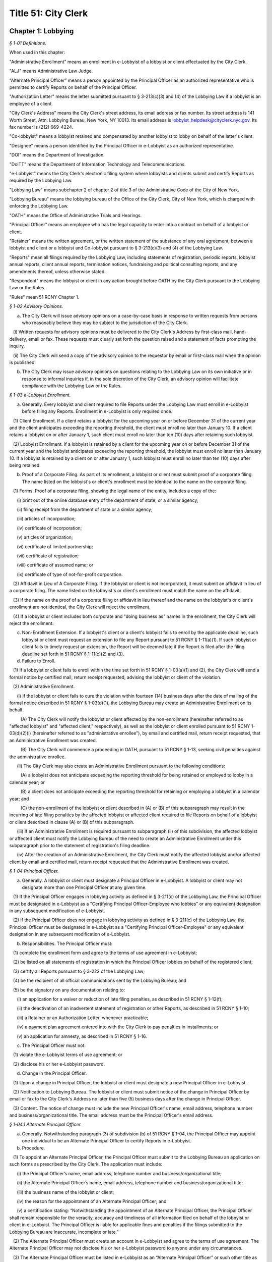 Title 51: City Clerk
======================================================================================================

Chapter 1: Lobbying
--------------------------------------------------------------------------------------------------------------------------------------------------------------------------------------------------------



*§ 1-01 Definitions.*


When used in this chapter:

"Administrative Enrollment" means an enrollment in e-Lobbyist of a lobbyist or client effectuated by the City Clerk.

"ALJ" means Administrative Law Judge.

“Alternate Principal Officer” means a person appointed by the Principal Officer as an authorized representative who is permitted to certify Reports on behalf of the Principal Officer.

"Authorization Letter" means the letter submitted pursuant to § 3-213(c)(3) and (4) of the Lobbying Law if a lobbyist is an employee of a client.

"City Clerk's Address" means the City Clerk's street address, its email address or fax number. Its street address is 141 Worth Street, Attn: Lobbying Bureau, New York, NY 10013. Its email address is lobbyist_helpdesk@cityclerk.nyc.gov. Its fax number is (212) 669-4224.

"Co-lobbyist" means a lobbyist retained and compensated by another lobbyist to lobby on behalf of the latter's client.

"Designee" means a person identified by the Principal Officer in e-Lobbyist as an authorized representative.

"DOI" means the Department of Investigation.

"DoITT" means the Department of Information Technology and Telecommunications.

"e-Lobbyist" means the City Clerk's electronic filing system where lobbyists and clients submit and certify Reports as required by the Lobbying Law.

"Lobbying Law" means subchapter 2 of chapter 2 of title 3 of the Administrative Code of the City of New York.

"Lobbying Bureau" means the lobbying bureau of the Office of the City Clerk, City of New York, which is charged with enforcing the Lobbying Law.

"OATH" means the Office of Administrative Trials and Hearings.

"Principal Officer" means an employee who has the legal capacity to enter into a contract on behalf of a lobbyist or client.

"Retainer" means the written agreement, or the written statement of the substance of any oral agreement, between a lobbyist and client or a lobbyist and Co-lobbyist pursuant to § 3-213(c)(3) and (4) of the Lobbying Law.

"Reports" mean all filings required by the Lobbying Law, including statements of registration, periodic reports, lobbyist annual reports, client annual reports, termination notices, fundraising and political consulting reports, and any amendments thereof, unless otherwise stated.

"Respondent" means the lobbyist or client in any action brought before OATH by the City Clerk pursuant to the Lobbying Law or the Rules.

"Rules" mean 51 RCNY Chapter 1.








*§ 1-02 Advisory Opinions.*


(a) The City Clerk will issue advisory opinions on a case-by-case basis in response to written requests from persons who reasonably believe they may be subject to the jurisdiction of the City Clerk.

   (i) Written requests for advisory opinions must be delivered to the City Clerk's Address by first-class mail, hand-delivery, email or fax. These requests must clearly set forth the question raised and a statement of facts prompting the inquiry.

   (ii) The City Clerk will send a copy of the advisory opinion to the requestor by email or first-class mail when the opinion is published.

(b) The City Clerk may issue advisory opinions on questions relating to the Lobbying Law on its own initiative or in response to informal inquiries if, in the sole discretion of the City Clerk, an advisory opinion will facilitate compliance with the Lobbying Law or the Rules.








*§ 1-03 e-Lobbyist Enrollment.*


(a) Generally. Every lobbyist and client required to file Reports under the Lobbying Law must enroll in e-Lobbyist before filing any Reports. Enrollment in e-Lobbyist is only required once.

   (1) Client Enrollment. If a client retains a lobbyist for the upcoming year on or before December 31 of the current year and the client anticipates exceeding the reporting threshold, the client must enroll no later than January 10. If a client retains a lobbyist on or after January 1, such client must enroll no later than ten (10) days after retaining such lobbyist.

   (2) Lobbyist Enrollment. If a lobbyist is retained by a client for the upcoming year on or before December 31 of the current year and the lobbyist anticipates exceeding the reporting threshold, the lobbyist must enroll no later than January 10. If a lobbyist is retained by a client on or after January 1, such lobbyist must enroll no later than ten (10) days after being retained.

(b) Proof of a Corporate Filing. As part of its enrollment, a lobbyist or client must submit proof of a corporate filing. The name listed on the lobbyist's or client's enrollment must be identical to the name on the corporate filing.

   (1) Forms. Proof of a corporate filing, showing the legal name of the entity, includes a copy of the:

      (i) print out of the online database entry of the department of state, or a similar agency;

      (ii) filing receipt from the department of state or a similar agency;

      (iii) articles of incorporation;

      (iv) certificate of incorporation;

      (v) articles of organization;

      (vi) certificate of limited partnership;

      (vii) certificate of registration;

      (viii) certificate of assumed name; or

      (ix) certificate of type of not-for-profit corporation.

   (2) Affidavit in Lieu of A Corporate Filing. If the lobbyist or client is not incorporated, it must submit an affidavit in lieu of a corporate filing. The name listed on the lobbyist's or client's enrollment must match the name on the affidavit.

   (3) If the name on the proof of a corporate filing or affidavit in lieu thereof and the name on the lobbyist's or client's enrollment are not identical, the City Clerk will reject the enrollment.

   (4) If a lobbyist or client includes both corporate and "doing business as" names in the enrollment, the City Clerk will reject the enrollment.

(c) Non-Enrollment Extension. If a lobbyist's client or a client's lobbyist fails to enroll by the applicable deadline, such lobbyist or client must request an extension to file any Report pursuant to 51 RCNY § 1-11(a)(1). If such lobbyist or client fails to timely request an extension, the Report will be deemed late if the Report is filed after the filing deadline set forth in 51 RCNY § 1-11(c)(2) and (3).

(d) Failure to Enroll.

   (1) If a lobbyist or client fails to enroll within the time set forth in 51 RCNY § 1-03(a)(1) and (2), the City Clerk will send a formal notice by certified mail, return receipt requested, advising the lobbyist or client of the violation.

   (2) Administrative Enrollment.

      (i) If the lobbyist or client fails to cure the violation within fourteen (14) business days after the date of mailing of the formal notice described in 51 RCNY § 1-03(d)(1), the Lobbying Bureau may create an Administrative Enrollment on its behalf.

         (A) The City Clerk will notify the lobbyist or client affected by the non-enrollment (hereinafter referred to as "affected lobbyist" and "affected client," respectively), as well as the lobbyist or client enrolled pursuant to 51 RCNY 1-03(d)(2)(i) (hereinafter referred to as "administrative enrollee"), by email and certified mail, return receipt requested, that an Administrative Enrollment was created.

         (B) The City Clerk will commence a proceeding in OATH, pursuant to 51 RCNY § 1-13, seeking civil penalties against the administrative enrollee.

      (ii) The City Clerk may also create an Administrative Enrollment pursuant to the following conditions:

         (A) a lobbyist does not anticipate exceeding the reporting threshold for being retained or employed to lobby in a calendar year; or

         (B) a client does not anticipate exceeding the reporting threshold for retaining or employing a lobbyist in a calendar year; and

         (C) the non-enrollment of the lobbyist or client described in (A) or (B) of this subparagraph may result in the incurring of late filing penalties by the affected lobbyist or affected client required to file Reports on behalf of a lobbyist or client described in clause (A) or (B) of this subparagraph.

      (iii) If an Administrative Enrollment is required pursuant to subparagraph (ii) of this subdivision, the affected lobbyist or affected client must notify the Lobbying Bureau of the need to create an Administrative Enrollment under this subparagraph prior to the statement of registration's filing deadline.

      (iv) After the creation of an Administrative Enrollment, the City Clerk must notify the affected lobbyist and/or affected client by email and certified mail, return receipt requested that the Administrative Enrollment was created.








*§ 1-04 Principal Officer.*


(a) Generally. A lobbyist or client must designate a Principal Officer in e-Lobbyist. A lobbyist or client may not designate more than one Principal Officer at any given time.

   (1) If the Principal Officer engages in lobbying activity as defined in § 3-211(c) of the Lobbying Law, the Principal Officer must be designated in e-Lobbyist as a "Certifying Principal Officer-Employee who lobbies" or any equivalent designation in any subsequent modification of e-Lobbyist.

   (2) If the Principal Officer does not engage in lobbying activity as defined in § 3-211(c) of the Lobbying Law, the Principal Officer must be designated in e-Lobbyist as a "Certifying Principal Officer-Employee" or any equivalent designation in any subsequent modification of e-Lobbyist.

(b) Responsibilities. The Principal Officer must:

   (1) complete the enrollment form and agree to the terms of use agreement in e-Lobbyist;

   (2) be listed on all statements of registration in which the Principal Officer lobbies on behalf of the registered client;

   (3) certify all Reports pursuant to § 3-222 of the Lobbying Law;

   (4) be the recipient of all official communications sent by the Lobbying Bureau; and

   (5) be the signatory on any documentation relating to:

      (i) an application for a waiver or reduction of late filing penalties, as described in 51 RCNY § 1-12(f);

      (ii) the deactivation of an inadvertent statement of registration or other Reports, as described in 51 RCNY § 1-10;

      (iii) a Retainer or an Authorization Letter, whenever practicable;

      (iv) a payment plan agreement entered into with the City Clerk to pay penalties in installments; or

      (v) an application for amnesty, as described in 51 RCNY § 1-16.

(c) The Principal Officer must not:

   (1) violate the e-Lobbyist terms of use agreement; or

   (2) disclose his or her e-Lobbyist password.

(d) Change in the Principal Officer.

   (1) Upon a change in Principal Officer, the lobbyist or client must designate a new Principal Officer in e-Lobbyist.

   (2) Notification to Lobbying Bureau. The lobbyist or client must submit notice of the change in Principal Officer by email or fax to the City Clerk's Address no later than five (5) business days after the change in Principal Officer.

   (3) Content. The notice of change must include the new Principal Officer's name, email address, telephone number and business/organizational title. The email address must be the Principal Officer's email address.








*§ 1-04.1 Alternate Principal Officer.*


(a) Generally. Notwithstanding paragraph (3) of subdivision (b) of 51 RCNY § 1-04, the Principal Officer may appoint one individual to be an Alternate Principal Officer to certify Reports in e-Lobbyist.

(b) Procedure.

   (1) To appoint an Alternate Principal Officer, the Principal Officer must submit to the Lobbying Bureau an application on such forms as prescribed by the City Clerk. The application must include:

      (i) the Principal Officer’s name, email address, telephone number and business/organizational title;

      (ii) the Alternate Principal Officer’s name, email address, telephone number and business/organizational title;

      (iii) the business name of the lobbyist or client;

      (iv) the reason for the appointment of an Alternate Principal Officer; and

      (v) a certification stating: “Notwithstanding the appointment of an Alternate Principal Officer, the Principal Officer shall remain responsible for the veracity, accuracy and timeliness of all information filed on behalf of the lobbyist or client in e-Lobbyist. The Principal Officer is liable for applicable fines and penalties if the filings submitted to the Lobbying Bureau are inaccurate, incomplete or late.”

   (2) The Alternate Principal Officer must create an account in e-Lobbyist and agree to the terms of use agreement. The Alternate Principal Officer may not disclose his or her e-Lobbyist password to anyone under any circumstances.

   (3) The Alternate Principal Officer must be listed in e-Lobbyist as an “Alternate Principal Officer” or such other title as the City Clerk designates.

(c) Effect of Designation.

   (1) The Alternate Principal Officer may certify all Reports in e-Lobbyist.

   (2) Notwithstanding the appointment of an Alternate Principal Officer, the Principal Officer of the lobbyist or client must continue to comply with his or her obligations as described throughout this subchapter.

(d) Alternative Certification Affidavit of Principal Officer.

   (1) After a Report is certified by an Alternate Principal Officer, the Principal Officer must, on forms prescribed by the City Clerk, complete, sign, and notarize, an alternative certification affidavit attesting that he or she has read the Report and that the information contained in the Report is accurate and complete.

   (2) Such alternative certification affidavit must be submitted to the Lobbying Bureau:

      (i) by uploading the completed alternative certification affidavit to the Reports filed in e-Lobbyist; or

      (ii) by email, first-class mail or fax.

(e) Notwithstanding any provision of these Rules to the contrary, Reports that are certified by an Alternate Principal Officer are deemed filed, for timeliness purposes, on the date the alternative certification affidavit is received by the Lobbying Bureau.

(f) Effective Date. This section shall take effect on February 1, 2017.








*§ 1-05 Designee.*


(a) Generally. A Principal Officer may designate up to two persons to be Designees in e-Lobbyist. The Principal Officer must list each Designee's name and email address in the appropriate section of e-Lobbyist. Each designee will have his or her own e-Lobbyist account.

(b) A Designee may:

   (1) enter information in Reports;

   (2) receive copies of automatically generated emails sent to the Principal Officer from e-Lobbyist;

   (3) communicate with the Lobbying Bureau regarding specific Reports filed by the lobbyist or client that the Designee represents;

   (4) submit an extension request pursuant to 51 RCNY § 1-11(a)(1); or

   (5) submit any application or request listed in 51 RCNY 1-04(b)(5).

(c) A Designee must not:

   (1) certify Reports;

   (2) have access to the Principal Officer's e-Lobbyist password; or

   (3) disclose his or her e-Lobbyist password.








*§ 1-06 Compliance Officer.*


(a) Generally. Any of the following persons may be a compliance officer:

   (1) an individual employed by a lobbyist or client whose job duties include compliance with the Lobbying Law;

   (2) a third-party entity retained by a lobbyist or client to engage in compliance with the Lobbying Law; or

   (3) an attorney retained by a lobbyist or client.

(b) A compliance officer may:

   (1) assist the Principal Officer or the Designee in completing Reports;

   (2) communicate with the Lobbying Bureau regarding specific Reports filed by the lobbyist or client represented by the compliance officer;

   (3) submit an extension request pursuant to 51 RCNY § 1-11(a)(1);

   (4) submit any item listed in 51 RCNY § 1-04(b)(5); or

   (5) submit payment of any late filing or civil penalty incurred by the lobbyist or client represented by the compliance officer.

(c) A compliance officer need not be designated in e-Lobbyist.

(d) A compliance officer must not:

   (1) certify Reports; or

   (2) have access to the Principal Officer's or Designee's e-Lobbyist password.








*§ 1-07 Co-Lobbyist Filing Procedure.*


(a) Generally. When a Co-lobbyist engages in reportable lobbying activity, the lobbyist (hereinafter referred to as "Primary Lobbyist"), the Co-lobbyist and client involved in such activity must follow the reporting requirements described in this section.

(b) Reporting Requirements.

   (1) The Primary Lobbyist.

      (i) The Primary Lobbyist must file a statement of registration listing both its client and the Co-lobbyist together with:

         (A) the Retainer between the client and the Primary Lobbyist;

         (B) the Retainer between the Primary Lobbyist and the Co-lobbyist; and

         (C) a letter signed by the client designating the Co-lobbyist to lobby on its behalf.

      (ii) The Primary Lobbyist must file all applicable Reports and must detail the compensation paid by the client to the Primary Lobbyist. Compensation paid by the Primary Lobbyist to the Co-lobbyist must be reported as an expense of the Primary Lobbyist.

      (iii) The start date listed on the Primary Lobbyist's statement of registration must be the start date listed in the Retainer between the client and the Primary Lobbyist.

   (2) The Co-Lobbyist.

      (i) The Co-lobbyist must file a statement of registration listing the client and the Primary Lobbyist together with:

         (A) the Retainer between the Primary Lobbyist and the Co-lobbyist; and

         (B) a letter signed by the client designating the Co-lobbyist to lobby on its behalf.

      (ii) The Co-lobbyist must file all applicable Reports and must detail the compensation paid to the Co-Lobbyist by the Primary Lobbyist and any expenses.

      (iii) The start date listed on the Co-lobbyist's statement of registration must be the date the client signed the letter designating the Co-lobbyist to lobby on its behalf, unless otherwise noted in such designation letter.

   (3) The Client. The client must file the client annual report listing:

      (i) the Primary Lobbyist;

      (ii) the Co-lobbyist;

      (iii) compensation paid to the Primary Lobbyist; and

      (iv) any reimbursed expenses paid to the Primary Lobbyist and/or Colobbyist.








*§ 1-08 Requirements for Retainers and Authorization Letters.*


(a) Retainers.

   (1) All Retainers must contain:

      (i) the compensation payable to the lobbyist;

      (ii) the duration of the term of representation, including the specific date the retainer takes effect (hereinafter "start date");

      (iii) the client's name, which must be identical to the client's name listed in the enrollment; and

      (iv) the terms of any third-party payments for the lobbyist's services, if applicable.

   (2) The Principal Officer of each party to the Retainer must sign the Retainer, unless it is impracticable. If the Principal Officer is unable to sign the Retainer, another person with capacity to legally bind the parties to a contract must sign the Retainer.

   (3) Whenever an amendment is made to a Retainer, the lobbyist or Co-lobbyist must file an amended statement of registration and submit the amended Retainer and the original Retainer within ten (10) days as required by § 3-213(d)(1) of the Lobbying Law.

   (4) Failure to include any term of the Retainer required by this section of the Rules shall result in the statement of registration being deemed incomplete and may result in civil penalties pursuant to the procedures set forth in 51 RCNY § 1-12(c)(3).

(b) Authorization Letters.

   (1) All Authorization Letters must contain:

      (i) the names of the employees whom the client anticipates will lobby on its behalf;

      (ii) the time period during which such employees anticipate lobbying; and

      (iii) the signature of the Principal Officer.

   (2) Whenever a client anticipates that additional employees will engage in lobbying on its behalf, an amended statement of registration listing the additional employees must be filed within ten (10) days, along with a supplemental Authorization Letter and the original Authorization Letter, as required by § 3-213(d)(1) of the Lobbying Law.

(c) Start Date.

   (1) If there is no start date specified in the Retainer or Authorization Letter, the later of any date (i) stamped onto the Retainer or Authorization Letter or (ii) listed alongside the document's signatures will be deemed the start date.

   (2) The start date listed on the statement of registration must match the start date of the Retainer or Authorization Letter.

   (3) The timeliness of the statement of registration will be determined by the start date, the signature date or the date of receipt of the duly executed Retainer.

(d) End Date.

   (1) A Retainer or Authorization Letter will be deemed invalid if the end date has already occurred at the time of submission. The lobbyist must submit a supplemental letter that the Retainer or Authorization Letter is still in effect in the current calendar year.

   (2) If a Retainer or Authorization Letter does not contain a specific end date and the start date occurred in a previous filing year, the lobbyist must submit a supplemental letter, signed by the parties to the Retainer or Authorization Letter, stating that such Retainer or Authorization Letter remains in full force and effect in the given calendar year.

   (3) The end date on the statement of registration must match either the end date of the (A) Retainer or Authorization Letter or (B) supplemental letter submitted pursuant to 51 RCNY § 1-08(d)(1) or (2), if applicable.

(e) Clarification Requirement. If there is a discrepancy between the start and/or end dates in the Retainer or Authorization Letter and the statement of registration, the City Clerk may require that the lobbyist file an amended statement of registration and:

   (1) correct the start and/or end date provided on the statement of registration; or

   (2) submit a letter explaining the discrepancy; and

   (3) submit copies of all effective Retainers or Authorization Letters.








*§ 1-09 Registration Fees.*


Pursuant to § 3-213(e) of the Lobbying Law, statements of registration must be accompanied by (1) a fee of $150 for the first statement of registration and (2) a fee of $50 for each additional statement of registration.








*§ 1-10 Deactivation of Reports by the City Clerk.*


(a) Generally. The City Clerk may, at the request of a lobbyist or client, deactivate inadvertently filed statements of registration, fundraising and political consulting reports, or client annual reports.

(b) Inadvertently Filed Statements of Registration.

   (1) Eligibility. A statement of registration will be deemed inadvertently filed when, subsequent to the filing of a statement of registration, the City Clerk determines that:

      (i) there is no expectation that the reporting threshold will be exceeded;

      (ii) the activity which was the basis for the filing of the statement of registration does not constitute lobbying activity under §§ 3-211(c) et seq. of the Lobbying Law;

      (iii) the statement of registration was mistakenly filed as a result of a duplicate enrollment of the lobbyist or client; or

      (iv) similar circumstances exist that necessitate deactivation by the City Clerk.

   (2) Non-Eligibility. The termination of a Retainer or Authorization Letter by either or both parties will render the pertinent statement of registration ineligible for deactivation.

   (3) Process to Deactivate an Inadvertent Statement of Registration.

      (i) The lobbyist must contact the Lobbying Bureau to discuss the inadvertent statement of registration. The City Clerk must make an initial determination as to whether the statement of registration is eligible for deactivation. If the statement of registration is deemed eligible, the City Clerk must notify the lobbyist of the determination.

      (ii) No later than ten (10) business days after such notification, the lobbyist must submit an affidavit, on forms prescribed by the City Clerk, by first-class mail, email, fax or hand-delivery to the City Clerk's Address. The affidavit must include all facts and circumstances that led the lobbyist to conclude that the statement of registration was inadvertently filed and the reasons it should be deactivated.

      (iii) If the statement of registration is deemed inadvertent, the City Clerk must deactivate the statement of registration.

   (4) Removal of Data. If a statement of registration is deactivated after the data in the Reports is submitted to other City agencies that collect and use lobbying data, the lobbyist may contact such agencies to request removal of such information from that agency's database.

(c) Other Reports Eligible for Deactivation.

   (1) A client or lobbyist may request the deactivation of (i) a client annual report or (ii) a fundraising and political consulting report, respectively.

   (2) Deactivation of a Client Annual Report: Eligibility. A client annual report will be deemed inadvertently filed when the City Clerk determines that:

      (i) there is no expectation that the client will exceed the reporting threshold;

      (ii) the activity which was the basis for filing the client annual report does not constitute lobbying activity under §§ 3-211(c) et seq. of the Lobbying Law;

      (iii) the client annual report was mistakenly filed as a result of a duplicate enrollment of the lobbyist or client; or

      (iv) similar circumstances exist that necessitate deactivation by the City Clerk.

   (3) Deactivation of a Fundraising and Political Consulting Report: Eligibility. A fundraising and political consulting report will be deemed inadvertently filed when the City Clerk determines that:

      (i) the filing of a statement of registration was inadvertent for any of the reasons stated in 51 RCNY § 1-10(b)(1);

      (ii) the fundraising and/or political consulting activity which was the basis for filing the report does not constitute fundraising and/or political consulting activity under § 3-211(h) and (i) of the Lobbying Law;

      (iii) the fundraising and political consulting report was mistakenly filed as a result of a duplicate enrollment of the lobbyist; or

      (iv) similar circumstances exist that necessitate deactivation by the City Clerk.

   (4) The process to deactivate an inadvertent client annual report or fundraising and political consulting report is the same process as set forth in 51 RCNY § 1-10(b)(3).

(d) Party who May Request Deactivation. Only the Principal Officer of the entity that filed a Report may request deactivation of that Report.

(e) Effect of Deactivation. When the City Clerk deactivates any Report listed in 51 RCNY § 1-10(a):

   (1) the Reports cannot be viewed or accessed in e-Lobbyist;

   (2) all periodic reports associated with a deactivated statement of registration will be deactivated and not viewable or accessible in e-Lobbyist;

   (3) all deactivated Reports will not be viewable or accessible by the public;

   (4) no additional Reports will be required;

   (5) no further automatically generated emails from e-Lobbyist regarding such Reports will be sent to the lobbyist or client;

   (6) original Retainers or Authorization Letters submitted with a deactivated statement of registration will be returned to the lobbyist or client;

   (7) the deactivated Reports will not be subject to selection for a random audit; and

   (8) the deactivated Reports will not be reactivated for any reason.

(f) Reports Deactivated in Error.

   (1) If it is later determined that deactivation was made in error, any deactivated report must:

      (i) be re-filed by the lobbyist or client;

      (ii) be subject to penalties under the Lobbying Law, if applicable.

   (2) The lateness of any re-filed Report will be based on the due date of the original Report and the date on which the deactivated Report was re-filed.








*§ 1-11 Extension of a Filing Deadline.*


(a) Lobbyist or Client Extension Request.

   (1) A lobbyist or client may request an extension of the filing deadline of any Report. Requests for extensions must be received by the City Clerk prior to the filing deadline of the applicable Report. A request for an extension must be in writing and delivered by first-class mail, hand-delivery, email or fax to the Lobbying Bureau at the City Clerk's Address. Extensions will only be granted for good cause as determined by the City Clerk.

(b) Technical Extension. If, on the date of the filing deadline, a lobbyist or client is unable to file a Report due to a technical failure of e-Lobbyist, the City Clerk may grant an extension only when:

   (1) The lobbyist or client contacts the Lobbying Bureau before the filing deadline by telephone or in person to resolve the technical issue that is preventing the filing of a Report by the filing deadline.

   (2) If, after the consultation described in paragraph one of this subdivision, the lobbyist or client remains unable to file the Report, the lobbyist or client must submit, by email or fax, proof of the technical failure, no later than the close of business on the date of the filing deadline.

   (3) Proof of a technical failure must include:

      (i) A screenshot from e-Lobbyist containing the error message received when the filing was attempted;

      (ii) Evidence of electronic communications between the lobbyist or client and the Lobbying Bureau determining that a technical failure occurred and remains unresolved as of the filing deadline; or

      (iii) Similar evidence of a technical failure that the City Clerk deems appropriate.

   (4) Lobbyists or clients who are unable to file a Report due to a technical failure of e-Lobbyist after the close of the Lobbying Bureau's office hours on the filing deadline may be granted a technical extension if they submit a screenshot from e-Lobbyist containing the error message. The screenshot must show that the time of the attempted filing was prior to the filing deadline.

   (5) Under no circumstances will the following be considered a technical failure:

      (i) Failure of the lobbyist or the client to change its Principal Officer;

      (ii) The Principal Officer's inability to retrieve, change or reset his or her password;

      (iii) Any technical failure that is reported after the filing deadline; or (iv) The failure of the lobbyist or client to request an extension pursuant to 51 RCNY § 1-03(c).

   (6) A technical failure that is reported after the filing deadline will be subject to late filing penalties starting from the date of the filing deadline until the date such failure was reported to the City Clerk. If the City Clerk can verify that a technical failure prevented the filing, an extension will be issued and the late filing penalties will be tolled until the technical failure has been resolved.

   (7) The City Clerk may verify the technical failure with DoITT. If DoITT concludes that a technical failure did not occur, the City Clerk will not provide a technical extension to the filer who submitted the request.

(c) Automatic Extensions.

   (1) If the filing deadline of a Report falls on a Saturday, Sunday or City holiday, the filing deadline will be extended to the following business day.

   (2) If a statement of registration cannot be filed due to the client's failure to enroll in e-Lobbyist pursuant to 51 RCNY § 1-03, and an extension, as set forth in 51 RCNY § 1-03(c), has not been requested, the filing deadline of the statement of registration will be extended to two (2) business days after the date the client enrolls or an administrative enrollment has been completed on the client's behalf.

   (3) If a client annual report cannot be filed due to the lobbyist's failure to enroll in e-Lobbyist pursuant to 51 RCNY § 1-03, and an extension, as set forth in 51 RCNY § 1-03(c), has not been requested, the filing deadline of the client annual report will be extended to two (2) business days after the date the lobbyist enrolls or an administrative enrollment has been completed on the lobbyist's behalf.

   (4) If there is a system-wide problem with e-Lobbyist the City Clerk will notify all filers of such problem and the filing deadline may be extended to a date established by the City Clerk upon consideration of the nature and length of the system-wide problem.








*§ 1-12 Enforcement of the Lobbying Law.*


(a) Generally. Any lobbyist or client who violates any provision of the Lobbying Law or Rules will be subject to the penalties set forth in Section 3-223 of the Lobbying Law.

(b) Types of Violations. Lobbyists and clients may be subject to a penalty for the following:

   (1) failure to enroll in e-Lobbyist as required by § 3-213(a)(3) of the Lobbying Law;

   (2) failure to file any Report as required by §§ 3-213, 3-215, 3-216, 3-216.1 and 3-217 of the Lobbying Law;

   (3) failure to include a term of a Retainer or Authorization required by 51 RCNY § 1-08;

   (4) knowingly and willfully providing incorrect information to the City Clerk pursuant to § 3-223(a) of the Lobbying Law;

   (5) failure to pay the registration fee as required by § 3-213(e) of the Lobbying Law;

   (6) failure to fully cooperate with any inquiry made by the City Clerk in accordance with § 3-212(a) of the Lobbying Law;

   (7) failure of a Principal Officer to certify any Report as required by § 3-222 of the Lobbying Law;

   (8) failure, by the applicable deadline in the Lobbying Law, to:

      (i) enroll in e-Lobbyist pursuant to § 3-213(a)(3) of the Lobbying Law and 51 RCNY § 1-03(a);

      (ii) file any Report, including failing to complete any required portion thereof or supplying incorrect information, pursuant to §§ 3-213; 3-215; 3-216; 3-216.1 and 3-217 of the Lobbying Law;

      (iii) file a Retainer or Authorization Letter as required by § 3-213(c)(3) and (4) of the Lobbying Law;

      (iv) respond to a lawful subpoena issued by the City Clerk pursuant to § 3-212(a) of the Lobbying Law; or

      (v) pay any civil penalty assessed by the City Clerk in accordance with § 3-223 of the Lobbying Law;

   (9) the Principal Officer or Designee intentionally disclosing his or her e-Lobbyist password in violation of 51 RCNY § 1-04(c)(2) or 51 RCNY § 1-05(c)(3), respectively;

   (10) failure to comply with the terms of use agreement of e-Lobbyist pursuant to § 3-212(a) of the Lobbying Law; or

   (11) any other act or omission that constitutes a violation of the Lobbying Law or Rules.

(c) Enforcement Procedures.

   (1) Late Filings.

      (i) Generally. Any lobbyist or client who fails to file a Report by the deadline for such Report will be subject to late filing penalties. Pursuant to § 3-223(c)(2) of the Lobbying Law, a lobbyist or client who has never previously filed a Report will be charged a late filing penalty of ten dollars ($10) per day for each Report that is late and all other lobbyists or clients will be charged a late filing penalty of twenty-five dollars ($25) per day for each Report that is late. Late filing penalties accrue from the day after the filing deadline through, and including, the day the Report is filed, and include weekends and holidays.

      (ii) Notice. Pursuant to § 3-223(c)(1) of the Lobbying Law, following either the failure to file or the late filing of a Report, the City Clerk will send a notice by email and certified mail, return-receipt requested, advising the lobbyist or client of the following:

         (A) if a Report has not been filed, that such Report must be filed and the applicable late filing penalty paid no later than fourteen (14) business days after the date of emailing or mailing of the notice by the City Clerk, whichever is earlier; or

         (B) if a Report has been filed late, that the applicable late filing penalty must be paid no later than fourteen (14) business days after the date of emailing or mailing of the notice by the City Clerk, whichever is earlier.

      (iii) Formal Action. If the lobbyist or client fails to file the late Report or satisfy the late filing penalty within fourteen (14) business days of the emailing or mailing of the notice by the City Clerk, whichever is earlier, the City Clerk may commence a formal proceeding in OATH, pursuant to 51 RCNY § 1-13. The City Clerk, in addition to late filing penalties, may seek civil penalties in an amount set forth in 51 RCNY § 1-12(d)(1).

   (2) Unreported Lobbying Activity.

      (i) Initiation of Investigation.

         (A) Public Complaint. If a member of the public suspects a person, business or organization is engaged in unreported lobbying, a complaint may be submitted in writing to the City Clerk's Address by first-class mail, hand-delivery, email or fax.

         (B) City Clerk Investigation. The City Clerk may initiate an investigation of suspected unreported lobbying at its discretion.

      (ii) Notices.

         (A) Initial Notice. Upon the commencement of an investigation of unreported lobbying, the City Clerk will notify the subject of the complaint (hereinafter "Subject") by certified mail, return-receipt requested, of the allegations.

         (B) Answer to Initial Notice. The Subject may respond in writing to the initial notice and explain, rebut or provide other information concerning the allegations. The response must be in writing, delivered by first-class mail, hand-delivery, email or fax to the Lobbying Bureau at the City Clerk's Address no later than fourteen (14) business days after the date of mailing of the initial notice. The Subject may request an extension to answer for good cause and must make such request in writing and deliver it by first-class mail, hand-delivery, email or fax to the Lobbying Bureau at the City Clerk's Address prior to the deadline.

         (C) Failure to Answer the Initial Notice. If the Subject fails to answer the initial notice, the City Clerk will make a determination of the allegations contained in the complaint based upon the available evidence.

      (iii) Investigation. The City Clerk will investigate the allegations contained in the complaint by reviewing any and all available evidence.

      (iv) Determinations.

         (A) Determination of No Probable Cause. If the City Clerk determines that there is no probable cause that a violation of the Lobbying Law or the Rules has occurred, the matter will be dismissed and the Subject will be notified in writing of such dismissal.

         (B) Determination of Probable Cause. If the City Clerk determines that there is probable cause that a violation of the provisions of the Lobbying Law or the Rules has occurred, the City Clerk will issue a finding of probable cause.

      (v) Formal Action. Upon determining that probable cause exists, the City Clerk may commence a proceeding in accordance with the procedures set forth in one of the following sections:

         (A) 51 RCNY § 1-12(c)(1) for the imposition of late filing penalties; or

         (B) 51 RCNY § 1-13 to seek civil penalties in an amount set forth in 51 RCNY § 1-12(d), if applicable.

   (3) Other Violations. Any violation of the Lobbying Law or Rules not punishable under § 3-223(a), (b) or (c) of the Lobbying Law will be enforced pursuant to the following procedure:

      (A) Formal Notice. The City Clerk will send a formal notice by email and certified mail, return-receipt requested, advising the lobbyist or client of the violation.

      (B) Formal Action. If the lobbyist or client fails to cure the violation within fourteen (14) business days after the date of emailing or mailing of the formal notice, whichever is earlier, the City Clerk will commence a proceeding in OATH, pursuant to 51 RCNY § 1-13. In such proceeding, the City Clerk will seek civil penalties in an amount set forth in 51 RCNY § 1-12(d).

(d) Civil Penalties.

   (1) Pursuant to § 3-223(c) and (d) of the Lobbying Law, lobbyists or clients that fail to cure a violation within fourteen (14) business days after the date of emailing or mailing of a notice to cure, whichever is earlier, will be subject to a civil penalty based upon the following schedule:

 


.. list-table::
    :header-rows: 0

    * - Days a violation was not cured after the expiration of the cure period
      - Civil penalty per violation not cured within the cure period

~






.. list-table::
    :header-rows: 0

    * - 1 - 30
      - $1,000
    * - 31 - 60
      - $1,500
    * - 61 - 90
      - $2,000
    * - 91 - 120
      - $2,500
    * - 121 - 150
      - $3,000
    * - 151 - 180
      - $3,500
    * - 181 - 210
      - $4,000
    * - 211 - 240
      - $4,500
    * - More than 240
      - $5,000 - $20,000

~

 

   (2) Notwithstanding the schedule provided in 51 RCNY § 1-12(d)(1), the City Clerk may consider aggravating and mitigating factors based on the frequency and extent of the lobbyist's or client's record of violations in increasing or decreasing any civil penalty.

(e) Settlement or Satisfaction of a Violation.

   (1) Generally.

      (i) A violation of the Lobbying Law may be settled or satisfied by filing a Report, if applicable, and paying any late filing penalty or civil penalty, if applicable.

      (ii) If a violation is settled or satisfied after a formal proceeding begins in OATH, a notice of withdrawal without prejudice will be filed by the City Clerk with OATH and served upon the lobbyist or client by first-class mail or email.

(f) Waiver or Reduction of Late Filing Penalties. If a lobbyist or client is subject to a late filing penalty, a lobbyist or client may request a waiver or reduction of such late filing penalty pursuant to § 3-223(c)(2) of the Lobbying Law.

   (1) A request for a waiver or reduction of a late filing penalty must be received by the City Clerk no later than fourteen (14) business days after the date of emailing or mailing of the notice, whichever is earlier, issued by the City Clerk pursuant to 51 RCNY § 1-12(c)(1)(ii). Such request must be sent in writing by first-class mail or hand delivery to the City Clerk's Address on forms prescribed by the City Clerk.

   (2) A request for a waiver or reduction must include:

      (i) a cover letter setting forth the applicant's name, business address and name of the Principal Officer; and

      (ii) an affidavit stating:

         (A) The applicant's annual operating budget;

         (B) Whether the applicant lobbies solely on its own behalf;

         (C) The number of lobbying matters, number of hours spent on such matters and, for periodic reports, the amount of compensation and expenditures that were not reported during the relevant period;

         (D) A narrative detailing significant impediments to the timely filing of the Report; and

         (E) Any other facts that may be helpful to the City Clerk in making a determination.

   (3) Significant impediments, as used in 51 RCNY § 1-12(f)(2)(ii)(D), are limited to:

      (i) the death of the Principal Officer or Designee or immediate family member thereof;

      (ii) the illness of the Principal Officer or Designee; or

      (iii) a force majeure.

   (4) To the extent possible, all statements made in the affidavit should be corroborated by supporting documents that can be either submitted for review or made available for inspection by the City Clerk.

   (5) The City Clerk may request additional evidence to support any statements made in the affidavit. If additional documentation is requested, the applicant must submit such documentation by first-class mail or hand-delivery to the City Clerk's Address no later than seven (7) days after the date of mailing of the City Clerk's request.

   (6) The City Clerk will notify the applicant in writing of its determination regarding the request as soon as practicable. Any such determination made by the City Clerk is final. If the waiver or reduction request is denied, payment of the applicable late filing penalty must be made no later than fourteen (14) days after the date of mailing of such denial.








*§ 1-13 Formal Proceedings.*


(a) Designation of OATH. Pursuant to New York City Charter § 1048(a), the City Clerk designates OATH to conduct all hearings involving violations of the Lobbying Law. OATH's Rules of Practice govern all aspects of the proceedings except as provided in this section of the Rules.

(b) Petition. The City Clerk initiates a formal proceeding in OATH by serving a petition on the Respondent's Principal Officer by email and certified mail, return receipt requested. If the Respondent notifies the City Clerk that Respondent is represented by counsel before the OATH proceeding begins, the City Clerk will serve the petition upon both Respondent's Principal Officer and its counsel.

(c) Answer. The Respondent must serve an answer to the petition upon the Petitioner by email, mail or fax to the City Clerk's Address no later than ten (10) business days from the mailing of the petition.

(d) Effect of Failure to Answer. If Respondent fails to serve an answer within ten (10) business days, all allegations in the petition will be deemed admitted and OATH will proceed to hold a default hearing. At the default hearing, the City Clerk shall submit, for the record, an offer of proof establishing the factual basis on which the presiding ALJ may issue a report and recommendation. If Respondent fails to respond specifically to any individual allegation in the petition, such individual allegation or charge shall be deemed admitted.

(e) Adjournment. A hearing may be adjourned upon written consent of both parties submitted to the ALJ no later than two (2) days prior to the hearing. If consent of both parties cannot be obtained, an adjournment may be granted at the discretion of the ALJ for good cause, upon the request of either party or upon the ALJ's own motion, with notice to the parties.

(f) Depositions. Depositions may be taken without leave from OATH as deemed necessary by the City Clerk.

(g) Decision after the Hearing.

   (1) The City Clerk will issue a final decision in writing after the hearing based exclusively on the record and the transcript of the hearing. The City Clerk shall not be bound by the ALJ's recommendation in whole or in part. The final decision may consist of a letter from the City Clerk concurring with the ALJ's recommended findings and disposition. The City Clerk's decision after the hearing constitutes a final agency determination.

   (2) The City Clerk must send a copy of the decision by email and certified mail to the Respondent and its counsel, if applicable.

   (3) In the event that a decision is adverse to the Respondent, in whole or in part, the Respondent may seek judicial review in accordance with the provisions of Article 78 of the Civil Practice Law and Rules.








*§ 1-14 Duty to Cooperate.*


(a) Lobbyist's and Client's Duty to Cooperate. A lobbyist or client must cooperate with the City Clerk.

(b) City Clerk's Duty to Report to DOI. If the City Clerk determines, on the basis of a Report, complaint, investigation or other information available to the City Clerk that a willful violation of the Lobbying Law has been, may have been or will be committed, the City Clerk will report the determination and any related information to DOI.








*§ 1-15 Requests to Review Reports Filed with the Lobbying Bureau.*


(a) Records. All Reports must be:

   (1) kept in electronic form at the Office of the City Clerk;

   (2) available for public inspection upon request; and

   (3) posted on the Internet as soon as practicable.

(b) Viewing Records. Requests to view Reports may be presented by hand-delivery, first-class mail, fax or email to the Lobbying Bureau at the City Clerk's Address.

(c) Copies of Records. Copies of Reports may be purchased for twenty-five (25) cents per page.








*§ 1-16 Amnesty.*


(a) Generally. On January 1, 2016, a six-month amnesty program shall commence pursuant to § 3-223(i) of the Lobbying Law.

(b) Eligibility.

   (1) Amnesty will be available to:

      (i) any lobbyist who was required to have filed, but has never filed, a statement of registration pursuant to § 3-213 of the Lobbying Law at any time on or after December 10, 2006; or

      (ii) any client who was required to have filed, but has never filed, an annual report pursuant to § 3-217 of the Lobbying Law at any time on or after December 10, 2006.

   (2) Parties who act as both lobbyist and client will be eligible for amnesty only in the capacity in which such party qualifies pursuant to subdivision (b) of this section. If the applicant qualifies as both a lobbyist and a client, the applicant shall be eligible for amnesty in both capacities.

   (3) Amnesty will not be available to any lobbyist or client who is:

      (i) the subject of any pending criminal investigation relating to any violation of the Lobbying Law; or

      (ii) a party to any pending criminal litigation in any court of law relating to any violation of the Lobbying Law.

(c) Notice of Intent to Participate. Prior to January 1, 2016, a lobbyist or client may file a notice of intent to participate in the amnesty program on forms prescribed by the City Clerk. This filing entitles the lobbyist or client to the benefits provided by § 3-223(i)(2) of the Lobbying Law.

   (i) Effect of Notice of Intent to Participate.

      (A) Once a notice of intent to participate is filed, the participant must comply with the Lobbying Law and file Reports immediately, if applicable.

      (B) The Clerk will not assess any late filing penalties or civil penalties against the participant for the period from December 10, 2006 to the date of the filing of the notice of intent to participate. Such late filing penalties and civil penalties will be waived if the participant files a written application for amnesty and complies with all applicable provisions of the Lobbying Law.

      (C) In order to qualify for amnesty, the participant must also file an application, as described in 51 RCNY § 1-16(d), between January 1, 2016 and June 30, 2016.

(d) Amnesty Requirements.

   (1) To apply for amnesty, a lobbyist or client must file an application on forms prescribed by the City Clerk. The amnesty application must include:

      (i) the applicant's name and business address;

      (ii) a summary of the lobbying activities, fundraising activities, or political consulting activities performed by the lobbyist from January 1, 2015, to either (A) the date that the amnesty application was filed, or (B) the date the notice of intent to participate, as described in 51 RCNY § 1-16(c), was filed; and

      (iii) a certification stating: "All statements contained in the application are true, accurate and complete and are made under the penalty of perjury. In addition, it is understood that the Office of the City Clerk will act in reliance on the statements made in this application."

   (2) Submission of Application. Applications must be submitted by email, first-class mail or hand-delivery to the City Clerk’s Address, Attention: Amnesty. Any applications submitted by email or handdelivery must be received no later than 11:59 P.M. Eastern Standard Time on June 30 2016. Any application submitted by first-class mail must be postmarked no later than June 30, 2016.

(e) Effect of Amnesty. If amnesty is granted, the City Clerk will waive any late filing and civil penalties that could be assessed against such lobbyist or client, as set forth in § 3-223 of the Lobbying Law, for the period from December 10, 2006 to the earlier of (i) the date the application was filed or (ii) the date the notice of intent was filed. Such lobbyist or client shall not be subject to any criminal penalties authorized by § 3-223 of the Lobbying Law, for the period from December 10, 2006 to the earlier of (i) the date the application was filed or (ii) the date the notice of intent was filed.

(f) Denial of Amnesty.

   (1) Reasons for Denial. An applicant may be denied amnesty if:

      (i) the applicant is ineligible pursuant to 51 RCNY § 1-16(b); or

      (ii) the application does not contain the information required by 51 RCNY § 1-16(d).

   (2) Process of Denial. If the City Clerk determines that an applicant is not entitled to amnesty, the City Clerk will issue a written statement describing the reasons for such denial and will send the statement to the lobbyist or client as soon as practicable.

   (3) Pending Criminal Investigation. If the City Clerk determines that an applicant is not eligible for amnesty because such applicant is the subject of a pending criminal investigation or is a party to pending criminal litigation, and such criminal investigation or litigation does not result in any criminal liability, such applicant may re-file for amnesty as long as the amnesty program has not ended. The applicant must resubmit its original application, any requisite documentation, the letter from the City Clerk determining that the applicant is not eligible for amnesty, and evidence, satisfactory to the City Clerk, that the criminal investigation or liability did not result in any criminal liability.

   (4) Effect of Denial of Amnesty. If amnesty is denied, any applicable penalties will not be waived and the City Clerk may proceed with any administrative, civil or criminal action against the lobbyist or client.






Chapter 2: Commissioner of Deeds
--------------------------------------------------------------------------------------------------------------------------------------------------------------------------------------------------------



*§ 2-01 Qualifications.*


To become a Commissioner of Deeds, an individual:

(a) must be a citizen of the United States of America;

(b) must be a resident of the City of New York, or be an attorney who maintains a law office within the City of New York (such attorneys are deemed residents of the City by NYS Executive Law §§ 140(5) and (5-a) for the purpose of becoming a Commissioner of Deeds);

(c) must be at least 18 years of age;

(d) must not have been removed from the Office of Notary Public or Commissioner of Deeds;

(e) must be an attorney, an attorney's employee, someone serving a clerkship in a law office, or someone who has qualified for a Certificate of Fitness from the Office of the City Clerk. After the oath or affirmation is administered, the Commissioner of Deeds should place the appropriate one of the following statements (called a "jurat") after the person's signature: "Sworn to before me this ____________________ day of __________,  19 ____." The jurat must be followed by the signature and other information of the Commissioner of Deeds as described above.

   (1) Acknowledgements. For the purpose of a Commissioner of Deeds, an acknowledgement is a declaration by a person that he is in fact the person who is described in a particular document and that he has executed (signed) that particular document. There is no particular form that must be used in taking an acknowledgement. For an acknowledgement to be valid, the Commissioner of Deeds must ask the person making the acknowledgement:

      (i) to identify himself to the satisfaction of the commissioner of deeds;

      (ii) whether he is the person described in the document; and

      (iii) whether it is in fact his signature on the document.

(It is not essential for the person to sign the document in the presence of the Commissioner of Deeds.)

After taking an acknowledgement, the Commissioner of Deeds must place a statement on the document or attach a statement to the document as evidence of her taking the acknowledgment. Whatever form used, the statement must recite all the matters that were required to be done, known or proved on the taking of the acknowledgement, together with the name and substance of the declaration of the person making the acknowledgement. An acceptable form of such a statement is: "On this ________________ day of __________, 19 ____, before me came (person's name), to me known to be the individual described in and who executed the foregoing instrument, and acknowledged that he executed the same." This must be followed by the Commissioner's signature and other information as described above.






*§ 2-02 Certificates of Fitness – Qualifications.*


To qualify for a Certificate of Fitness from the Office of the City Clerk, an applicant for the office of Commissioner of Deeds:

(a) must not have any outstanding tax bills or any unpaid traffic tickets; and

(b) must not have been convicted of:

   (1) any felony; or

   (2) illegally using, carrying or possessing a pistol or other dangerous weapon; or

   (3) making or possessing burglar's tools; or

   (4) buying or receiving or criminally possessing stolen property; or

   (5) unlawful entry of a building; or

   (6) aiding escape from prison; or

   (7) unlawfully possessing or distributing habit-forming narcotic drugs; or

   (8) practicing or appearing as attorney-at-law without being admitted and registered (Judiciary Law § 478; former Penal Law § 270); or

   (9) soliciting legal business on behalf of an attorney (Jud. Law § 479; former Penal Law § 270-a); or

   (10) entering a hospital to negotiate a settlement or obtain a release statement from a patient (Jud. § 480; former Penal Law § 270-b); or

   (11) being an employee or another attached to a hospital, police department, prison, court, or bail bond institution, who assisted or abetted the solicitation of persons or the procurement of a retainer for or on behalf of an attorney (Jud. Law § 481; former Penal Law § 270-c); or

   (12) unlawfully practicing law (Jud. Law § 484; former Penal Law § 271); or

   (13) purchasing claims for the purpose of commencing a lawsuit (Jud. Law § 489; former Penal Law § 275); or

   (14) as an attorney, sharing legal fees with a non-attorney (Jud. Law § 491; former Penal Law § 271); or

   (15) "jostling," i.e., taking certain actions designed to aid or commit pickpocketing (Penal Law § 165.30; former Penal Law § 722); or

   (16) fraudulent accosting (Penal Law § 165.30; former Penal Law § 722); or

   (17) aggravated harassment in the second degree via electronic, print, or other medium (Penal Law § 240.30(1); former Penal Law § 722); or

   (18) loitering for the purpose of engaging another in deviate sexual intercourse or other deviate sexual behavior (Penal Law § 240.35(3); former Penal Law § 722); or

   (19) violation of §§ 550; 551, or 551-a of the former Penal Law; or

   (20) vagrancy or prostitution.

(c) must, if applying on or after January 1, 1990, have earned a grade of at least 65 percent on a written examination to be administered by the Office of the City Clerk in accordance with 51 RCNY § 2-03 of these Rules.






*§ 2-03 Certificates of Fitness – Application and Examination.*


(a) Commencing January 1, 1990, the City Clerk will not issue a Certificate of Fitness to any applicant for the Office of Commissioner of Deeds until and unless the applicant has earned a grade of at least 65 percent on a written examination administered by the Office of the City Clerk.

(b) Applicants shall take the examination prior to submitting their application and fees. An application shall not be considered complete unless the applicant has earned a grade of at least 65 percent on the written examination prior to the submission of the application form.

(c) The written examination shall be administered by the Office of the City Clerk in accordance with a schedule and in such places as shall be set and announced from time to time by the City Clerk.

(d) The written examination shall be of a format type as shall be set and announced by the City Clerk from time to time. Examples of formats include, but are not limited to, short answer, essay question, multiple choice, true/false, or any combination thereof; open book; or closed book.

(e) The examination shall be based solely on information contained in the City Clerk's rules for the Office of Commissioner of Deeds.

(f) All earned grades shall be final. Applicants who do not earn a passing grade shall be free to try again to earn a passing grade at any and all future, regular test administrations by the Office of the City Clerk.






*§ 2-04 Applications.*


(a) Obtain and complete the appropriate application form as per the instructions.

(b) Have the application notarized.

(c) Applicants serving clerkships in the offices of attorneys, and whose clerkship certificates are on file with the proper officials, shall submit an affidavit to that effect. (First-time applicants only.)

(d) Other employees of attorneys shall submit an affidavit, sworn to by a member of the law firm, stating that the applicant is a proper and competent person to perform the duties of a Commissioner of Deeds. (First-time applicants only.)

(e) Submit a certified check or money order for the appropriate amount. Upon being notified of appointment, the applicant must appear in person at the Office of the City Clerk and take an oath of office. In so doing, the applicant must swear or affirm that: he is a citizen of the United States, and a resident of the State of New York, the City of New York and the county of (name of the county); that he will support the constitutions of the State of New York and of the United States, and that he will faithfully discharge the duties of the Office of Commissioner of Deeds.






*§ 2-05 Term of Office.*


The term of office for a Commissioner of Deeds is two years, commencing from the date of appointment.

(a) For individuals who are residents of the City of New York: Any Commissioner of Deeds who ceases to be a resident of New York City automatically gives up his or her office of Commissioner of Deeds. When any Commissioner of Deeds ceases to be a resident of New York City he or she must immediately notify the Office of the City Clerk.

(b) For attorneys who are deemed "residents" of the City of New York by virtue of having law offices within City: Any Commissioner of Deeds who ceases to maintain a law office within New York City automatically gives up his or her office of Commissioner of Deeds. When any Commissioner of Deeds ceases to maintain a law office within New York City he or she must immediately notify the Office of the City Clerk.






*§ 2-06 Procedures for Exercising the Powers of a Commissioner of Deeds.*


(a) Required information. On each document sworn to, acknowledged, or proved before him, a Commissioner of Deeds must affix, in black ink,

   (1) his signature;

   (2) his printed, typewritten, or stamped name;

   (3) his office title;

   (4) his official number; and

   (5) the date when his term expires. An example of the form to be followed is:

      (signature) Jane Sample Commissioner of Deeds, New York City 123456789 Term Expires: (date)

 A Commissioner of Deeds must sign the name under which she was appointed; she may use no other. When a Commissioner of Deeds marries during the term of office, the Commissioner must continue to use any pre-marriage surname when signing as a Commissioner of Deeds. However, if the Commissioner wishes to include a new, marriage surname, the Commissioner must use the pre-marriage surname in the Commissioner's signature and printed name, and then add the marriage surname in parentheses after the signature. When the term of office expires, the Commissioner's renewal application may be made either under the pre-marriage or the marriage surname. When the renewal is granted the Commissioner must perform all functions solely under the name used on the renewal application. A Commissioner of Deeds must immediately notify the Office of the City Clerk concerning any changes of address. It is optional to have an official stamp or seal. A Commissioner of Deeds appointed in the City of New York may administer oaths and take acknowledgements or proofs of deeds and other documents in any part of the City of New York.

(b) Administering oaths and taking acknowledgement or proofs.

   (1) Oaths. For the purpose of a Commissioner of Deeds, an oath is a person's verbal pledge that her statements contained in a document are true. An affirmation is the equivalent of an oath and may be administered to anyone who objects to taking an oath as a matter of principle. Oaths and affirmations must be administered in legally acceptable forms. An acceptable form for administering an oath is: "Do you solemnly swear that the contents of the statement made and subscribed by you are true and correct?" An acceptable form for administering an affirmation is: "Do you solemnly, sincerely, and truly, declare and affirm that the statements made and subscribed by you are true and correct?" When an oath or affirmation is administered, the person swearing or affirming must express assent to the oath or affirmation by the words "I do" or words of like meaning. For an oath or affirmation to be valid, whatever form is used, it is necessary that:

      (i) the person swearing or affirming be personally present before the Commissioner of Deeds;

      (ii) the person unequivocally swears or affirms that what she states is true;

      (iii) the person swears or affirms as of that moment; and

      (iv) the person consciously and conscientiously takes upon herself the obligation of an oath or affirmation.

   (2) Proofs.

      (i) A proof is used in place of an acknowledgement on certain instruments. A proof is a formal declaration by a person who witnessed the signing of an instrument and who himself signed as a subscribing witness, which declaration sets forth:

         (A) the witness' place of residence;

         (B) that the witness knew the individual who is described in and who executed (signed) the instrument; and

         (C) that the witness actually saw the individual sign the instrument.

      (ii) As with acknowledgements, there is no prescribed form for taking a proof. For a proof to be valid, the commissioner of deeds must be satisfied that:

         (A) the witness is who she claims to be;

         (B) the witness is stating her correct place of residence;

         (C) the witness does in fact personally know the individual who executed the instrument; and

         (D) the witness actually saw the individual execute the instrument. When a proof is taken, the Commissioner of Deeds must place a statement on the document or attached thereto as evidence of her having taken the proof. Whatever form is used, the statement must recite all the matters that were required to be done, known, or proved on the taking of the proof, together with the name, place of residence, and substance of the declaration of the person giving proof. An acceptable form of the statement is: "On this ________________ day of __________,  19 ____, before me came (person's name), to me known to be the individual who subscribed as witness the foregoing instrument and declared that she resides at (house and street), (town or city), (state), that she knows personally (person's name), that she knows the person to be the individual described in and who executed the foregoing instrument, and that (the person) executed the foregoing instrument in her presence." This statement must be followed by the Commissioner's signature and other information described above.

   (3) Fee. The fee for administering an oath or taking an acknowledgement or proof is twenty-five cents.

(c) Authentication. "Authentication" in this case involves a County Clerk affirming the genuineness of a certificate of acknowledgement, proof, or oath taken before a Commissioner of Deeds. The significance of authentication is as follows: When an instrument or paper is sworn to, proved, or acknowledged before a Commissioner of Deeds within the City of New York, it can be recorded and read in evidence in any office of any County Clerk within the City of New York or in the Office of the Register of the City of New York without the need for further proof. However, for such an instrument to be read into evidence, without the need for further proof, anywhere in New York outside the five boroughs of the City, it is necessary that the instrument first be authenticated by one of the County Clerks in the City of New York. To permit people to have instruments authenticated, a Commissioner of Deeds may file his autograph signature and certificate of appointment in the office of any County Clerk in New York City. Certificates of appointment may be obtained from the Office of the City Clerk.






*§ 2-07 Restrictions.*


(a) A Commissioner of Deeds must be and remain a resident of New York City. If a Commissioner of Deeds ceases to be a New York City resident he vacates his office and must immediately notify the City Clerk.

(b) A Commissioner of Deeds appointed within the City of New York cannot perform official functions anywhere except within the five boroughs of the City of New York.

(c) A Commissioner cannot certify any document to a transaction in which the Commissioner has an interest (financial) or to which the Commissioner of Deeds is a party.

(d) A Commissioner of Deeds cannot charge a fee for administering oaths of office to: a member of the legislature; any military officer; an inspector of election; a clerk of the poll; or any other public officer or public employee.

(e) The powers of a Commissioner of Deeds are personal and cannot be delegated to anyone.

(f) A Commissioner of Deeds who is an employee or stockholder of a corporation may take the acknowledgement or proof of any party to a written instrument executed by the corporation, or may administer an oath to any other officer, employee, or stockholder of the corporation, except when the Commissioner of Deeds himself is one of the parties executing the instrument either as individual or as a representative of the corporation.

(g) A Commissioner of Deeds has no power to protest a negotiable instrument (e.g., a promissory note or bill of exchange).

(h) A Commissioner of Deeds cannot take an acknowledgement or proof of the execution of a will.






*§ 2-08 Professional Conduct.*


(a) General. A Commissioner of Deeds is a public officer, and is so regarded under the laws of the State of New York. As such, a high standard of professional conduct is required and expected of each individual having an appointment as a Commissioner of Deeds. Moreover, the care with which a Commissioner of Deeds performs her duties can often be the only thing that ensures the integrity of a particular document. In performing the functions of his or her office, a Commissioner of Deeds must:

   (1) take an acknowledgement or proof, or administer an oath, only when the individual is personally present (taking proofs or acknowledgements, or administering oaths, over the telephone or otherwise is absolutely illegal);

   (2) always satisfy himself as to the true identity of the individual giving the acknowledgement or taking an oath; and

   (3) always follow the appropriate forms when administering oaths, issuing certificates, etc. In addition to the prohibition against the careless performance of the duties of the office of Commissioner of Deeds, there are strict legal proscriptions against the deliberate abuse of the office:

(b) Official misconduct. A public servant is guilty of official misconduct when, with intent to obtain a benefit or to injure or deprive another person of a benefit:

   (1) he commits an act relating to his office but constituting an unauthorized exercise of his official functions, knowing that such act is unauthorized; or

   (2) he knowingly refrains from performing a duty which is imposed upon him by law or is clearly inherent in the nature of his office.

Official misconduct is a Class A misdemeanor.

(NYS Penal Law § 195.00.)

(c) Issuing a false certificate. (Falsely stating that someone took an oath or gave an acknowledgement of proof.) A person is guilty of issuing a false certificate when, being a public servant authorized by law to make or issue official certificates or other official written instruments, and with intent to defraud, deceive or injure another person, he issues such an instrument, or makes the same with intent that it be issued, knowing that it contains a false statement or false information.

Issuing a false certificate is a Class E felony.

(NYS Penal Law § 175.40.)

(d) Forgery in the second degree. A person is guilty of forgery in the second degree when, with intent to defraud, deceive, or injure another, he falsely makes, completes or alters a written instrument which is or purports to be, or which is calculated to become or to represent if completed:

   (1) a deed, will codicil, contract, assignment, commercial instrument, or other instrument which does or may evidence, create, transfer, terminate or otherwise effect a legal right, interest, obligation or status; or

   (2) a public record, or an instrument filed or required or authorized by law to be filed in or with a public office or public servant; or

   (3) a written instrument officially issued or created by a public office, public servant or governmental instrumentality.

Forgery in the second degree is a Class D felony.

(NYS Penal Law § 170.10.)

(e) Fees. A public officer or other person who charges a fee for his service which is greater than the amount allowed by statute, or which charges a fee for services that were not actually rendered, is liable, in addition to the punishment prescribed by law for the criminal offense, to an action on behalf of the person aggrieved, in which the plaintiff is entitled to treble damages. (Outline of NYS Pub. Off. Law §§ 67(2), (3), (4).)

(f) Fraud in office. A Commissioner of Deeds who, in the exercise of the powers, or in the performance of the duties of such office, shall practice any fraud or deceit, the punishment for which is not otherwise provided for by this act, shall be guilty of a misdemeanor. (NYS Exec. Law § 135-a(2).)

(g) Acting without authority. Anyone who holds himself out to the public as being entitled to act as a Commissioner of Deeds or conveys the impression that he is a Commissioner of Deeds, without having been appointed a Commissioner of Deeds, is guilty of a misdemeanor. (NYS Exec. Law § 135-a(1).)

(h) Penalties. In addition to the criminal and civil penalties outlined above, any kind of misconduct in office by a Commissioner of Deeds is punishable by removal from office. Section 140 of the New York State Executive Law vests the Office of the Mayor with the power to remove a Commissioner of Deeds from office for cause shown. Commissioners have the right to answer charges brought against them. (NYS Exec. Law § 140(12).) Removal from office as a Commissioner of Deeds of the City of New York disqualifies an individual from ever again being appointed to that office. In addition, that individual is disqualified from becoming a Notary Public. Anyone removed from office as a Commissioner of Deeds who, after learning of such removal, continues to perform the functions of that office, shall be guilty of a misdemeanor.




Chapter 3: Marriages
--------------------------------------------------------------------------------------------------------------------------------------------------------------------------------------------------------



*§ 3-01 Marriage License Application Forms.*


(a) Both parties must be present in order to obtain a blank marriage license application. The prospective bride and prospective groom must fill out the application in the City Clerk's office and present it for processing.

(b) Under no circumstances shall a clerk give out a blank application for a marriage license unless both the prospective bride and prospective groom are personally present before that clerk, except that where, for religious or health reasons or, in the sole discretion of the City Clerk, by reason of other exigent circumstances, both parties to the marriage cannot be present at the same time, the City Clerk may waive the requirement imposed by subdivision (a) of this section.

(c) The foregoing do not apply to cases where City Clerk personnel must issue a marriage license in a prison or a hospital or where the parties have submitted the application for a marriage license by electronic means.






*§ 3-02 Issuing Licenses Outside of the Office.*


Marriage licenses may be issued only at the Marriage Bureau in the ordinary course of the business day. There are only two exceptions to this section: cases where an individual is confined to a hospital, and cases where an individual is confined in prison. Such issuance is strictly a courtesy, and is therefore entirely subject to the availability of personnel and the schedule of the office.

(a) In a hospital case, there are three requirements that must be met before a license may be issued:

   (1) the parties must present a statement from the doctor indicating that the sick party is seriously ill, that he or she will be confined to the hospital for a very long period of time, that there is a possibility that the sick person will not survive the illness, and that the sick person is mentally competent to apply for the marriage license; and

   (2) the parties must call ahead of time or make arrangements for the license to be issued; and

   (3) the parties must be willing to furnish our clerk with transportation to and from the hospital, and must arrange on their own for someone to return to the office to pick up the marriage license after it has been prepared.

(b) In a prison case, the requirements are as follows:

   (1) the parties must present a written statement from the social worker, warden, or other authorized person granting consent for the issuing of the marriage license in the prison; and

   (2) the parties must contact the office ahead of time to request the license to be issued and to make all necessary preparations.






*§ 3-03 Hearings Pursuant to Domestic Relations Law § 15.*


(a)  Production of witnesses or notarized affidavits to establish identity. If in the opinion of the issuing clerk there appears to be some question as to the identity of one or both of the parties, the City Clerk, pursuant to the provisions of § 15 of the New York State Domestic Relations Law, may compel the production of witnesses, certified official records or notarized affidavits to establish the identity of the parties.

(b) Request for review of City Clerk's preliminary denial of marriage license.

   (1) Applicants who have been preliminarily denied a marriage license by the City Clerk may request a review of such determination by paying a $25 fee and filing a request for a review on such form as may be provided by the City Clerk no later than 30 days after such preliminary denial. The City Clerk may waive this fee upon a showing of financial hardship.

   (2) Duty of the City Clerk. Within fifteen days of receipt of a request for review the City Clerk shall forward to the Office of Administrative Trials and Hearings (OATH) such request for review, a written statement outlining the reason for the preliminary denial of the marriage license and the documentary evidence supporting the preliminary denial, all of which documentation with the exception of the request for review shall constitute the petition. A copy of the petition shall be mailed contemporaneously to the applicant via certified mail return receipt requested.

   (3) Notice to spouse of record. Where the marriage license was denied because of the existence in the records of the City Clerk of a prior non-terminated marriage, the City Clerk shall exert its best efforts to notify the spouse of record of the impending action. The spouse of record shall be given twenty-one days from the date of mailing to respond to such notification. In such response, the spouse of record may request an opportunity to be heard on the issue, either in writing or at the hearing, if OATH decides a hearing is warranted. Upon request contained in such response, the City Clerk shall forward to the spouse of record all documentation exchanged among OATH, the City Clerk and the applicant.

   (4) Applicant's duty to respond. Applicant shall, no later than thirty days after he or she receives the petition, submit in duplicate an answer to the City Clerk including therein any documentary evidence or other proof which may include notarized affidavits in support of his or her claim. Upon written request of the applicant stating the specific reason for such request, submitted no later than five days prior to the due date for such answer, the City Clerk may for good cause grant an extension of time for applicant to submit the same. Upon receipt of the answer the City Clerk shall forward a copy thereof to OATH. Applicant's failure to respond by the deadline set forth herein, including any extension granted by the City Clerk pursuant to this sub-paragraph, shall be deemed a withdrawal of the applicant's challenge to the City Clerk's preliminary decision and such preliminary decision shall thereafter be deemed final.

   (5) Designation of OATH. Pursuant to Charter § 1048, the City Clerk designates OATH to conduct on its behalf all the reviews and hearings referred to herein.

   (6) The reviewing officer. An administrative law judge ("ALJ") employed by OATH shall review the petition and the answer no later than fifteen days after the date of receipt of both the petition and the answer as well as any documentation presented by the spouse of record, if any. If upon such review the ALJ shall conclude that such evidence is sufficient to form a conclusion then the ALJ shall prepare no later than thirty days after receipt of all of the documents referred to in the first sentence of this paragraph a report summarizing the evidence presented, an analysis of the legal and factual issues, recommended findings of fact and recommended disposition. Such report shall be sent to the City Clerk for a final determination of the facts and a final disposition. Alternatively, if the ALJ shall conclude that the evidence presented is insufficient to form a conclusion, the ALJ shall convene a hearing at a date to be determined in such ALJ's sole discretion but no later than sixty days from the date of such initial review. Upon notification thereof by such ALJ, which notification may be electronic, the City Clerk, not later than five days after the date of such notification, shall notify the applicant as well as his or her attorney or other representative, if any, and the spouse of record, if any, of the date of the hearing by certified mail, return receipt requested. Such notification shall be post-marked no later than thirty days prior to the date of such hearing.

   (7) Use of expert witness. It shall be the obligation of any party intending to present the testimony of expert witness or witnesses at the hearing to notify the ALJ and the opposing parties of such intention no later than fifteen days prior to the date of the hearing and to submit to both the ALJ and the opposing parties no later than seven days prior to the date of the hearing copies of any reports, filings or any other documentation produced by such expert witness or witnesses which such party intends to use at the hearing. The ALJ may grant an extension of time to the parties.

   (8) The hearing. The ALJ shall preside over the hearing, make all procedural rulings, and make a statement on the record describing the nature of the proceedings, the issues, and the manner in which the hearing will be conducted. The ALJ shall have all the requisite powers conferred by law to administer oaths, issue subpoenas, require the attendance of witnesses and production of records, rule upon requests for adjournment, rule upon evidentiary matters and to otherwise regulate the hearing, observe the requirements of due process and effectuate the purposes and provisions of applicable law. All testimony shall be given under oath or affirmation administered by the ALJ. The City Clerk shall have the burden of demonstrating by a preponderance of the evidence that the applicant should not be granted a marriage license.

   (9) The applicant and the spouse of record, if any, may be represented by an attorney or other representative of his or her choice.

   (10) The applicant as well as the City Clerk and the spouse of record, if any, may have witnesses, may give testimony and may otherwise present relevant and material evidence on his or her behalf, may cross-examine witnesses and may examine any document or other item offered into evidence.

   (11) A recorded copy of the record of the hearing shall be prepared by OATH; upon request a compact disc audio recording of the hearing, at no cost, or a transcript of the hearing, at a cost to be determined by OATH, may be provided.

   (12) At the discretion of the ALJ, the hearing may be adjourned for good cause upon the request of any of the parties or upon the ALJ's own motion and with notice to the parties.

   (13) The hearing shall be conducted in conformity with procedural requirements of applicable law and the rules of procedure adopted by OATH which are not inconsistent with these rules. In the event of any conflict of laws, the rules of this section shall be determinative and controlling.

   (14) After the conclusion of the hearing, the ALJ shall prepare a report summarizing the evidence presented, an analysis of the legal and factual issues, recommended findings of fact and a recommended disposition. Such report shall be sent to the City Clerk for a final determination of the facts and a final disposition.

   (15) Final decision.

      (i) The City Clerk's final decision shall be in writing and shall state reasons for the determinations and, when appropriate, direct specific action. Notwithstanding the foregoing, such final decision need not be a separate formal document and a report submitted to the City Clerk pursuant to paragraph b(6) or b(14) hereof together with a letter from the City Clerk concurring with the recommended findings of fact and recommended disposition shall constitute a final decision. In reaching such final decision, the City Clerk may review the petition and answer and memoranda of law of the parties, if any, and any record of the hearing. The City Clerk shall not be bound by the ALJ's recommendation.

      (ii) A copy of such final decision shall be mailed by the City Clerk to the applicant and his or her attorney or representative, if any, and the spouse of record, if any.

      (iii) Any of the aggrieved parties have the right to judicial review in accordance with the provisions of Article 78 of the Civil Practice Law and Rules.






*§ 3-04 Marriage Chapel.*


(a) The Office of the City Clerk performs civil marriage ceremonies only. No references to religion or deity are made.

(b) Where the personal presence of "both parents" at the wedding ceremony is required by § 11-a(c) of the Domestic Relations Law, the Office of the City Clerk shall deem the requirement met when the party or parties whose consent was required for the issuance of the license is/are personally present at the wedding ceremony. All such parties must have proper identification with them showing their signature. In addition, custodial parents must present a divorce decree or death certificate; guardians must present guardianship papers.

(c) Every couple must have at least one witness who must be at least 18 years of age.

(d) Food and drink are not allowed in any City Clerk's Office chapel or chapel waiting room. The throwing of rice or other objects is also prohibited.






*§ 3-05 Release of Marriage Records.*


(a) In the ordinary course of business, marriage records shall be released only:

   (1) to the parties to the marriage;

   (2) to individuals presenting written authorization from one of the parties to the marriage (the authorization must be notarized); or

   (3) to attorneys in cases where such records are required as evidence in a legal proceeding. The following restrictions do not apply to records that are at least 50 years old, or to records where both parties to the marriage are deceased.

(b) Where a party to the marriage sends a third party to obtain their marriage record without a letter of authorization, that third party may make the request and pay the fee if that third party consents to having the record mailed directly to the party to the marriage. The record will not be released directly to the unauthorized third party.

(c) If a person requires information regarding a current or prospective spouse's marital history, the Office of the City Clerk will, upon the payment of the appropriate search fee, the furnishing of an approximate marriage date, and sufficient information to search under at least one party's name, confirm only the fact of a prior marriage or a subsequent fraudulent acquisition of a marriage certificate with a party other than the inquiring spouse subsequent to their marriage by a "yes" or "no" answer. Under no circumstances will a copy of the record be provided. Nothing in this rule shall be construed to permit a divorced person to obtain the information described in this sub-paragraph with respect to his or her former spouse.

(d) Any requestors whose requests are refused by the Records Division pursuant to the above subdivisions, but who feel nevertheless that their requests are for a statutorily proper purpose, may send their requests in writing for review by the City Clerk, at 1 Centre Street – Room 265, New York, New York, 10007. Requests may be approved or denied in whole or in part. All approvals shall be in writing.

(e) All over-the-counter requestors must present identification when applying to obtain a marriage record.

(f) Over-the-counter requests may be honored only when accompanied by payment in the form of a money order or certified check.

(g) A person making an over-the-counter record request involving a multi-year search pre-dating 1973 will be asked to return for the results another day, or can have the record mailed to them if they prefer.






*§ 3-06 Marriage Officiant Registration.*


Pursuant to § 11-B of the Domestic Relations Law, the Office of the City Clerk will accept the registration of officiants to perform wedding ceremonies within the City of New York upon presentation of documentary proof of authority as outlined below.

(a) In the case of clergy, the person wishing to register (hereafter "the registrant") must comply with one of the following:

   (1) In cases where the denomination publishes a directory of its clergy, the registrant may show that he or she is listed in that directory. If the registrant's name does not yet appear in the denominational directory, the registrant claiming membership in that denomination may instead present written confirmation for that membership from the body that puts out the directory. Such confirmation can also consist of a certificate or letter showing that the registrant graduated from the seminary or theological school pertaining to the denomination.

   (2) In cases where the denomination does not have such a directory, the registrant must show several pieces of documentary proof of authority. First, the registrant must present an ordination certificate accompanied, if necessary, by an English translation thereof. In lieu of an ordination certificate, the registrant must present a "license to minister" or a letter of appointment from his or her religious body, i.e., from its hierarch or its board of trustees. Second, the registrant must present a letter from his or her local congregation verifying that he or she is the pastor or associate pastor of that congregation, and that the congregation therefore consents to the registering of that individual. Lastly, if the church is incorporated, the registrant must present a copy of the articles or incorporation. If the church is not incorporated, the registrant must submit a statement as to the location of the house of worship, the reason for its founding, the number of trustees, the approximate size of its congregation, and how often it meets.

   (3) In cases where the registrant belongs to a denomination that does not have a directory and does not grant certificates of ordination or license to minister, the registrant must present a letter stating that he or she is the recognized spiritual leader of a congregation, and that the congregation therefore consents to the registering of that individual. The registrant must also submit a statement as to the location of the house of worship, the reason for its founding, the number of trustees, the approximate size of its congregation, and how often it meets.

(b) In the case of judges, registrants must present identification that shows them to be members of the judiciary of the Unified Court System of the State of New York. In the case of retired judges, registrants must also present proof that they have been certified pursuant to Paragraph (j) of Subdivision two of § 212 of the Judiciary Law.

(c) In the case of all other civil officials authorized to solemnize weddings, registrants must present documentary evidence identifying themselves as holders of their respective offices.

(d) In the case of chaplains of the armed forces of the United States, registrants must present active military identification that indicates their occupation.




Chapter 4: Domestic Partner Registration
--------------------------------------------------------------------------------------------------------------------------------------------------------------------------------------------------------



*§ 4-01 Domestic Partner Affidavit Form.*


(a) Both parties must be present at the time of submitting their affidavit to register as domestic partners at the City Clerk's office. Parties must provide acceptable identification as specified in 51 RCNY § 4-03, and register during regular business hours.

(b) Both partners must sign the affidavit in the presence of a Notary Public or Commissioner of Deeds who will then sign and notarize the document before the affidavit is submitted for registration in the City Clerk's office.

(c) The foregoing do not apply to cases where City Clerk personnel are processing a domestic partnership registration in a prison or a hospital, pursuant to 51 RCNY § 4-02.






*§ 4-02 Accepting Registration Outside of the Office.*


Domestic partners may register at the office of the City Clerk during regular business hours. Exceptions to this provision will be made only in those cases where an individual is confined to a hospital and in cases where an individual is confined in prison. The acceptance of prison or hospital registration is a courtesy, and is therefore entirely subject to the availability of personnel and the schedule in the office,

(a) In a hospital case, the following requirements must be satisfied before registration will occur:

   (1) The parties must present a statement from the doctor or hospital indicating that the sick party is seriously ill, that the party will be confined to the hospital for a very long period of time, that there is a possibility that the sick person will not survive the illness, and that the sick person is mentally competent to apply for registration of a domestic partnership;

   (2) The parties must call ahead of time or make arrangements for the registration application to be completed; and

   (3) The parties must be willing to furnish City Clerk personnel with transportation to and from the hospital and must arrange on their own for someone to return to the City Clerk office to pick up the domestic partner registration certificate and pay any registration filing fee.

(b) In a prison case, the requirements are as follows:

   (1) The parties must present a written statement from the social worker, warden or other authorized person granting consent for the processsing of the domestic partner registration in the prison; and

   (2) The parties must contract the City Clerk's office ahead of time to request that a domestic partner affidavit be registered and to make all necessary preparations.






*§ 4-03 Identification to Register.*


1.  Acceptable forms of identification. At the time of submitting an application to register a domestic partnership, each party must present identification. Identification documents acceptable for registration purposes are:

(a) valid drivers license, learner's permit or identification card issued by the department of motor vehicles of a state or territory of the United States;

(b) original birth certificate;

(c) valid passport;

(d) school records;

(e) immigration card;

(f) employee identification card; and

(g) such form of identification deemed acceptable by the City Clerk. All documents that are not written in English must be translated into English with an affidavit attesting to the accuracy of the translation.

2.  Production of witnesses or notarized affidavits to establish identity for persons who do not possess forms of identification pursuant to subdivision 1 above. If in the opinion of the issuing clerk there appears to be some question as to the identity of one or both of the parties to the prospective domestic partnership, the City Clerk may compel the production of witnesses, certified official records or notarized affidavits to establish the identity of the parties.

3.  Request for review of City Clerk's preliminary denial of domestic partnership.

(a) Applicants who have been preliminarily denied a domestic partnership by the City Clerk may request a review of such determination by paying a $25 fee and filing a request for a review on such form as may be provided by the City Clerk no later than 30 days after such preliminary denial. The City Clerk may waive this fee upon a showing of financial hardship.

(b) Duty of the City Clerk. Within fifteen days of receipt of a request for review the City Clerk shall forward to the Office of Administrative Trials and Hearings (OATH) such request for review, a written statement outlining the reason for the preliminary denial of the domestic partnership and the documentary evidence supporting the preliminary denial all of which documentation with the exception of the request for review shall constitute the petition. A copy of the petition shall be mailed contemporaneously to the applicant via certified mail return receipt requested.

(c) Notice to domestic partner or spouse of record. Where the domestic partnership registration was denied because of the existence in the records of the City Clerk of a prior non-terminated domestic partnership registration or marriage, the City Clerk shall exert its best efforts to notify the domestic partner or spouse of record of the impending action. The domestic partner or spouse of record shall be given twenty-one days from the date of mailing to respond to such notification. In such response, the domestic partner or spouse of record may request an opportunity to be heard on the issue, either in writing or at the hearing, if OATH decides a hearing is warranted. Upon request contained in such response, the City Clerk shall forward to the domestic partner or spouse of record all documentation exchanged among OATH, the City Clerk and the applicant.

(d) Applicant's duty to respond. Applicant shall, no later than thirty days after he or she receives the petition, submit in duplicate an answer to the City Clerk including therein any documentary evidence or other proof which may include notarized affidavits in support of his or her claim. Upon written request of the applicant stating the specific reason for such request submitted no later than five days prior to the due date for such answer, the City Clerk may for good cause grant an extension of time for applicant to submit the same. Upon receipt of the answer the City Clerk shall forward a copy thereof to OATH. Applicant's failure to respond by the deadline set forth herein, including any extension granted by the City Clerk pursuant to this paragraph, shall be deemed a withdrawal of the applicant's challenge to the City Clerk's preliminary decision and such preliminary decision shall thereafter be deemed final.

(e) Designation of OATH. Pursuant to Charter § 1048, the City Clerk designates OATH to conduct on its behalf all the reviews and hearings referred to herein.

(f) The reviewing officer. An ALJ employed by OATH shall review the petition and the answer no later than fifteen days after the date of receipt of both the petition and the answer as well as any documentation presented by the domestic partner or spouse of record, if any. If upon such review the ALJ shall conclude that such evidence is sufficient to form a conclusion then the ALJ shall prepare no later than thirty days after receipt of all of the documents referred to in the first sentence of this paragraph a report summarizing the evidence presented, an analysis of the legal and factual issues, recommended findings of fact and recommended disposition. Such report shall be sent to the City Clerk for a final determination of the facts and a final disposition. Alternatively, if the ALJ shall conclude that the evidence presented is insufficient to form a conclusion, the ALJ shall convene a hearing at a date to be determined in such ALJ's sole discretion but no later than sixty days from the date of such initial review. Upon notification thereof by such ALJ, which notification may be electronic, the City Clerk, not later than five days after the date of such notification, shall notify the applicant as well as his or her attorney or other representative, if any, and the domestic partner or spouse of record, if any, of the date of the hearing by certified mail return receipt requested. Such notification shall be post-marked no later than thirty days prior to the date of such hearing.

(g) Use of expert witness. It shall be the obligation of any party intending to present the testimony of expert witness or witnesses at the hearing to notify the ALJ and the opposing parties of such intention no later than fifteen days prior to the date of the hearing and to submit to both the ALJ and the opposing parties no later than seven days prior to the date of the hearing copies of any reports, filings or any other documentation produced by such expert witness or witnesses which such party intends to use at the hearing. The ALJ may grant an extension of time to the parties.

(h) The hearing. The ALJ shall preside over the hearing, make all procedural rulings, and make a statement on the record describing the nature of the proceedings, the issues, and the manner in which the hearing will be conducted. The ALJ shall have all the requisite powers conferred by law to administer oaths, issue subpoenas, require the attendance of witnesses and production of records, rule upon requests for adjournment, rule upon evidentiary matters and to otherwise regulate the hearing, observe the requirements of due process and effectuate the purposes and provisions of applicable law. All testimony shall be given under oath or affirmation administered by the ALJ. The City Clerk shall have the burden of demonstrating by a preponderance of the evidence that the applicant should not be granted a domestic partnership.

(i) The applicant and the domestic partner or spouse of record, if any, may be represented by an attorney or other representative of his or her choice.

(j) The applicant as well as the City Clerk and the domestic partner or spouse of record, if any, may have witnesses, may give testimony and may otherwise present relevant and material evidence on his or her behalf, may cross-examine witnesses and may examine any document or other item offered into evidence.

(k) A recorded copy of the record of the hearing shall be prepared by OATH; upon request a compact disc audio recording of the hearing, at no cost, or a transcript of the hearing, at a cost to be determined by OATH, may be provided.

(l) At the discretion of the ALJ, the hearing may be adjourned for good cause upon the request of any of the parties or upon the ALJ's own motion and with notice to the parties.

(m) The hearing shall be conducted in conformity with procedural requirements of applicable law and the rules of procedure adopted by OATH which are not inconsistent with these rules. In the event of any conflict of laws, the rules of this section shall be determinative and controlling.

(n) After the conclusion of the hearing, the ALJ shall prepare a report summarizing the evidence presented, an analysis of the legal and factual issues, recommended findings of fact and a recommended disposition. Such report shall be sent to the City Clerk for a final determination of the facts and a final disposition.

(o) Final decision.

   (i) The City Clerk's final decision shall be in writing and shall state reasons for the determinations and, when appropriate, direct specific action. Notwithstanding the foregoing, such final decision need not be a separate formal document and a report submitted to the City Clerk pursuant to paragraph 3(f) or 3(n) hereof together with a letter from the City Clerk concurring with the recommended findings of fact and recommended disposition shall constitute a final decision. In reaching such final decision, the City Clerk may review the petition and answer and memoranda of law of the parties, if any, and any record of the hearing. The City Clerk shall not be bound by the ALJ's recommendation.

   (ii) A copy of such final decision shall be mailed by the City Clerk to the applicant and his or her attorney or representative, if any, and the domestic partner or spouse of record, if any.

   (iii) Any of the aggrieved parties have the right to judicial review in accordance with the provisions of Article 78 of the Civil Practice Law and Rules.






*§ 4-04 Domestic Partner Registration Certificate.*


Upon completion of the application process, the City Clerk will issue a domestic partnership registration certificate to the registered partners.






*§ 4-05 Release of Domestic Partners Registration Records.*


Domestic Partner Registration information and documents shall not be subject to public inspection or disclosure. In the ordinary course of business, domestic partner records shall only be released to either of the parties to the registration in person, after proper identification has been submitted to the City Clerk staff. No requests shall be accepted via telephone. Further, domestic partnership information released pursuant to written authorization from one of the parties to the domestic partnership shall only be released if such written authorization is notarized.






*§ 4-06 Modification of Domestic Partner Registration.*


After a domestic partnership has been registered by the City Clerk, such record will only be modified or amended upon the filing of a written request for amendment form and offering adequate evidence to justify the proposed change of the record.






*§ 4-07 Termination of Domestic Partnership.*


(a) Either or both of the parties to a registered domestic partnership, may file a termination statement with the City Clerk.

(b) If the termination statement is not signed by both, then the party who has not signed the termination must be given notice of such termination by registered mail, return receipt requested.

(c) The City Clerk will provide written notice of the filing of a termination to both parties of the registered partnership.

(d) The termination statement must be filed in person except that in circumstances where in-person filing is impossible or such filing would create a hardship, the City Clerk may permit such filing by certified mail.






*§ 4-08 Registration Fees.*


(a)  The registration fee for filing a domestic partnership is thirty-five dollars.

(b) The fee for filing a termination of a domestic partnership is twenty-seven dollars.

(c) The fee for obtaining a second or subsequent certificate for a registered domestic partnership is nine dollars per certificate.

(d) The fee for amending a domestic partnership registration is twenty-seven dollars

(e) The fee for a domestic partnership ceremony is twenty-five dollars.

(f) All fees required under this section are to be only paid in cash or by such other means as deemed acceptable in the sole discretion of the City Clerk.






*§ 4-09 Domestic Partnership Ceremony.*


(a)  Upon receipt of the applicable fee and subsequent to the registration of the domestic partnership, the City Clerk or an emloyee of the City Clerk designated for such purpose shall, upon request, conduct a ceremony in the City Clerk chapel to recognize the formation of a domestic partnership.

(b) No ceremony is required to formalize a domestic partnership.




